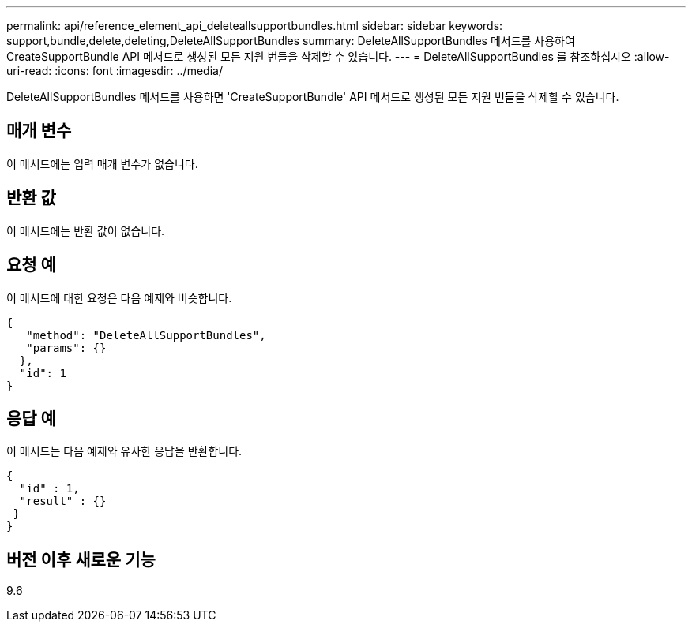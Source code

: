 ---
permalink: api/reference_element_api_deleteallsupportbundles.html 
sidebar: sidebar 
keywords: support,bundle,delete,deleting,DeleteAllSupportBundles 
summary: DeleteAllSupportBundles 메서드를 사용하여 CreateSupportBundle API 메서드로 생성된 모든 지원 번들을 삭제할 수 있습니다. 
---
= DeleteAllSupportBundles 를 참조하십시오
:allow-uri-read: 
:icons: font
:imagesdir: ../media/


[role="lead"]
DeleteAllSupportBundles 메서드를 사용하면 'CreateSupportBundle' API 메서드로 생성된 모든 지원 번들을 삭제할 수 있습니다.



== 매개 변수

이 메서드에는 입력 매개 변수가 없습니다.



== 반환 값

이 메서드에는 반환 값이 없습니다.



== 요청 예

이 메서드에 대한 요청은 다음 예제와 비슷합니다.

[listing]
----
{
   "method": "DeleteAllSupportBundles",
   "params": {}
  },
  "id": 1
}
----


== 응답 예

이 메서드는 다음 예제와 유사한 응답을 반환합니다.

[listing]
----
{
  "id" : 1,
  "result" : {}
 }
}
----


== 버전 이후 새로운 기능

9.6
